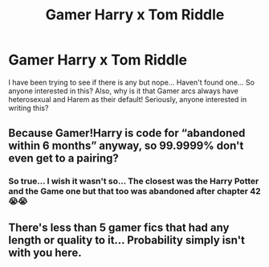 #+TITLE: Gamer Harry x Tom Riddle

* Gamer Harry x Tom Riddle
:PROPERTIES:
:Author: anjikins
:Score: 0
:DateUnix: 1586704279.0
:DateShort: 2020-Apr-12
:FlairText: Prompt
:END:
I have been trying to see if there is any but nope... Haven't found one... So anyone interested in this? Also, why is it that Gamer arcs always have heterosexual and Harem as their default! Seriously, anyone interested in writing this?


** Because Gamer!Harry is code for “abandoned within 6 months” anyway, so 99.9999% don't even get to a pairing?
:PROPERTIES:
:Author: Sturmundsterne
:Score: 1
:DateUnix: 1586707092.0
:DateShort: 2020-Apr-12
:END:

*** So true... I wish it wasn't so... The closest was the Harry Potter and the Game one but that too was abandoned after chapter 42😭😭
:PROPERTIES:
:Author: anjikins
:Score: 1
:DateUnix: 1586715406.0
:DateShort: 2020-Apr-12
:END:


** There's less than 5 gamer fics that had any length or quality to it... Probability simply isn't with you here.
:PROPERTIES:
:Author: Edocsiru
:Score: 1
:DateUnix: 1586707309.0
:DateShort: 2020-Apr-12
:END:
